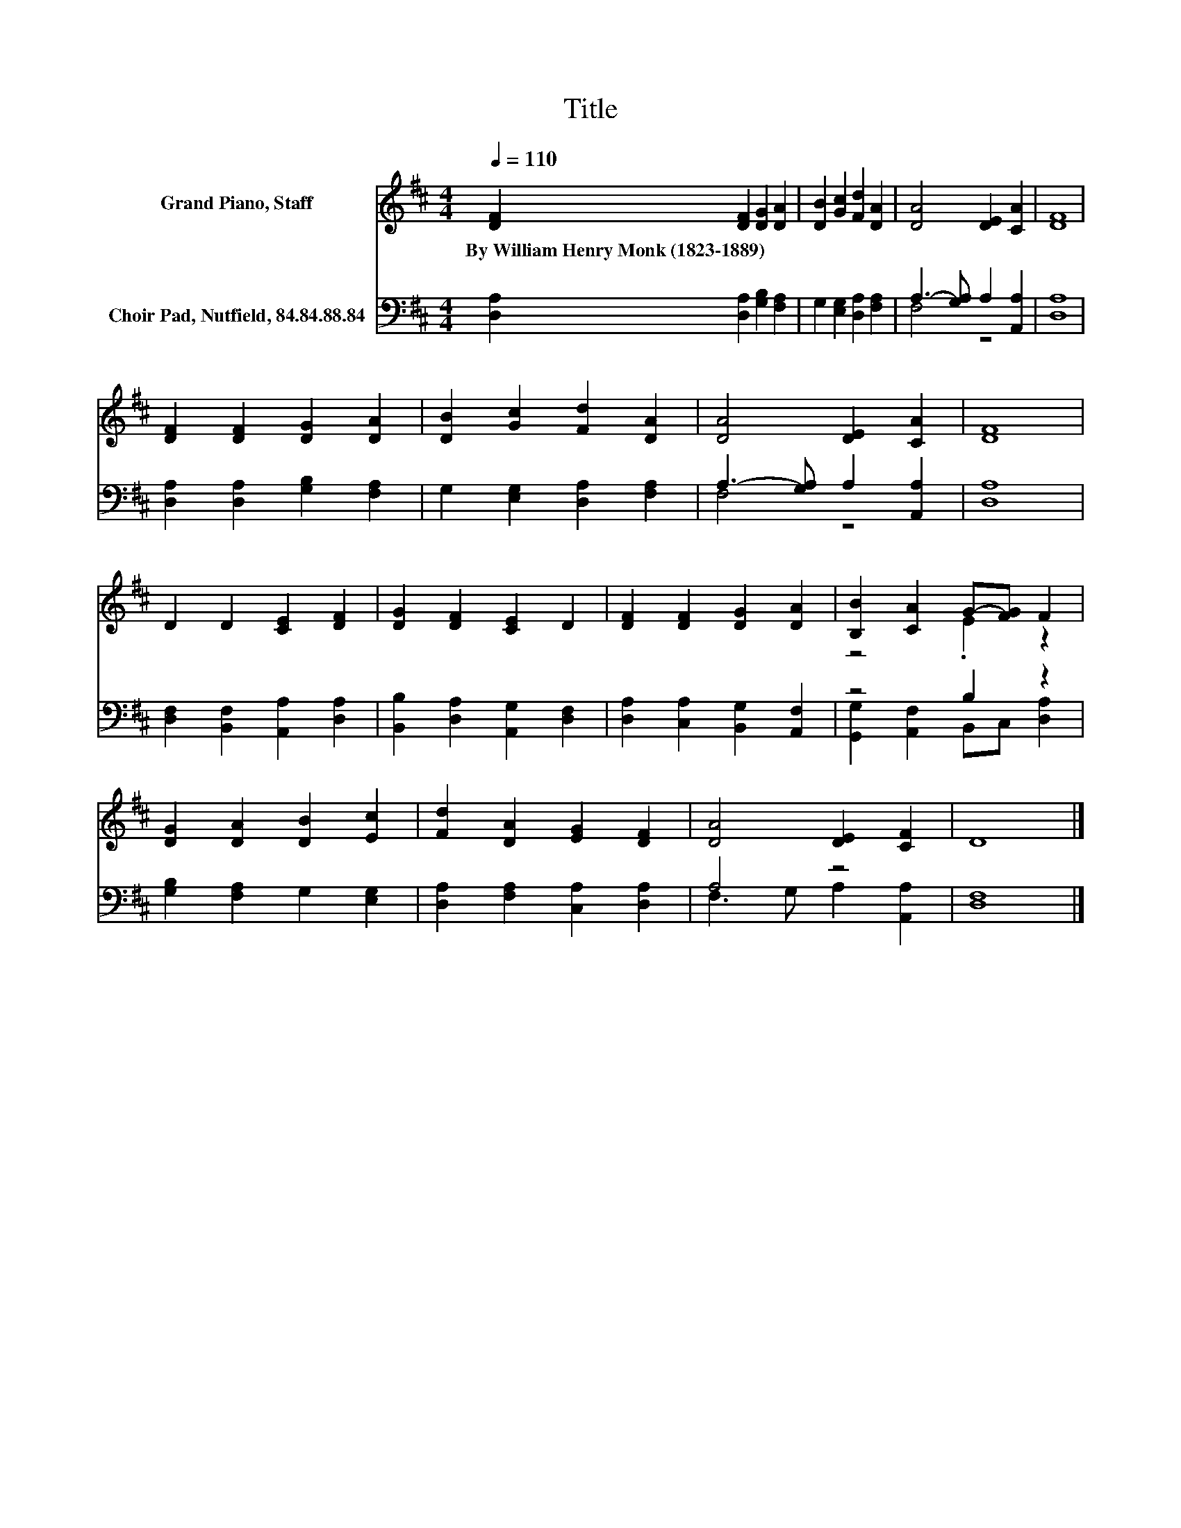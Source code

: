 X:1
T:Title
%%score ( 1 2 ) ( 3 4 )
L:1/8
Q:1/4=110
M:4/4
K:D
V:1 treble nm="Grand Piano, Staff"
V:2 treble 
V:3 bass nm="Choir Pad, Nutfield, 84.84.88.84"
V:4 bass 
V:1
 [DF]2 [DF]2 [DG]2 [DA]2 | [DB]2 [Gc]2 [Fd]2 [DA]2 | [DA]4 [DE]2 [CA]2 | [DF]8 | %4
w: By~William~Henry~Monk~(1823\-1889) * * *||||
 [DF]2 [DF]2 [DG]2 [DA]2 | [DB]2 [Gc]2 [Fd]2 [DA]2 | [DA]4 [DE]2 [CA]2 | [DF]8 | %8
w: ||||
 D2 D2 [CE]2 [DF]2 | [DG]2 [DF]2 [CE]2 D2 | [DF]2 [DF]2 [DG]2 [DA]2 | [B,B]2 [CA]2 G-[FG] F2 | %12
w: ||||
 [DG]2 [DA]2 [DB]2 [Ec]2 | [Fd]2 [DA]2 [EG]2 [DF]2 | [DA]4 [DE]2 [CF]2 | D8 |] %16
w: ||||
V:2
 x8 | x8 | x8 | x8 | x8 | x8 | x8 | x8 | x8 | x8 | x8 | z4 .E2 z2 | x8 | x8 | x8 | x8 |] %16
V:3
 [D,A,]2 [D,A,]2 [G,B,]2 [F,A,]2 | G,2 [E,G,]2 [D,A,]2 [F,A,]2 | A,3- [G,A,] A,2 [A,,A,]2 | %3
 [D,A,]8 | [D,A,]2 [D,A,]2 [G,B,]2 [F,A,]2 | G,2 [E,G,]2 [D,A,]2 [F,A,]2 | %6
 A,3- [G,A,] A,2 [A,,A,]2 | [D,A,]8 | [D,F,]2 [B,,F,]2 [A,,A,]2 [D,A,]2 | %9
 [B,,B,]2 [D,A,]2 [A,,G,]2 [D,F,]2 | [D,A,]2 [C,A,]2 [B,,G,]2 [A,,F,]2 | z4 B,2 z2 | %12
 [G,B,]2 [F,A,]2 G,2 [E,G,]2 | [D,A,]2 [F,A,]2 [C,A,]2 [D,A,]2 | A,4 z4 | [D,F,]8 |] %16
V:4
 x8 | x8 | F,4 z4 | x8 | x8 | x8 | F,4 z4 | x8 | x8 | x8 | x8 | [G,,G,]2 [A,,F,]2 B,,C, [D,A,]2 | %12
 x8 | x8 | F,3 G, A,2 [A,,A,]2 | x8 |] %16

